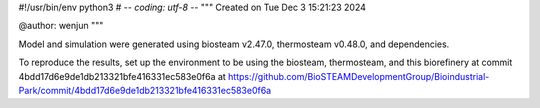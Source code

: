#!/usr/bin/env python3
# -*- coding: utf-8 -*-
"""
Created on Tue Dec  3 15:21:23 2024

@author: wenjun
"""

Model and simulation were generated using biosteam v2.47.0, thermosteam v0.48.0, and dependencies.

To reproduce the results, set up the environment to be using the biosteam, thermosteam, and this biorefinery at commit 4bdd17d6e9de1db213321bfe416331ec583e0f6a at https://github.com/BioSTEAMDevelopmentGroup/Bioindustrial-Park/commit/4bdd17d6e9de1db213321bfe416331ec583e0f6a